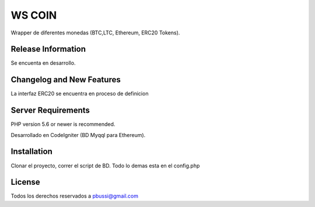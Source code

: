 ###################
WS COIN
###################

Wrapper de diferentes monedas (BTC,LTC, Ethereum, ERC20 Tokens).

*******************
Release Information
*******************

Se encuenta en desarrollo.

**************************
Changelog and New Features
**************************

La interfaz ERC20 se encuentra en proceso de definicion

*******************
Server Requirements
*******************

PHP version 5.6 or newer is recommended.

Desarrollado en CodeIgniter (BD Myqql para Ethereum).

************
Installation
************

Clonar el proyecto, correr el script de BD. Todo lo demas esta en el config.php

*******
License
*******

Todos los derechos reservados a pbussi@gmail.com
